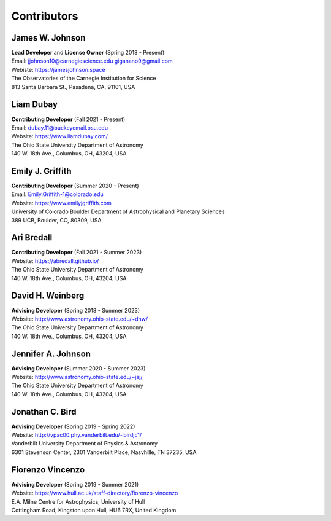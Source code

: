 
.. _contributors:

Contributors
============

James W. Johnson
----------------
| **Lead Developer** and **License Owner** (Spring 2018 - Present)
| Email: jjohnson10@carnegiescience.edu giganano9@gmail.com
| Webiste: https://jamesjohnson.space
| The Observatories of the Carnegie Institution for Science
| 813 Santa Barbara St., Pasadena, CA, 91101, USA

Liam Dubay
----------
| **Contributing Developer** (Fall 2021 - Present)
| Email: dubay.11@buckeyemail.osu.edu
| Website: https://www.liamdubay.com/
| The Ohio State University Department of Astronomy
| 140 W. 18th Ave., Columbus, OH, 43204, USA

Emily J. Griffith
-----------------
| **Contributing Developer** (Summer 2020 - Present)
| Email: Emily.Griffith-1@colorado.edu
| Website: https://www.emilyjgriffith.com
| University of Colorado Boulder Department of Astrophysical and Planetary Sciences
| 389 UCB, Boulder, CO, 80309, USA

Ari Bredall
-----------
| **Contributing Developer** (Fall 2021 - Summer 2023)
| Website: https://abredall.github.io/
| The Ohio State University Department of Astronomy
| 140 W. 18th Ave., Columbus, OH, 43204, USA

David H. Weinberg
-----------------
| **Advising Developer** (Spring 2018 - Summer 2023)
| Website: http://www.astronomy.ohio-state.edu/~dhw/
| The Ohio State University Department of Astronomy
| 140 W. 18th Ave., Columbus, OH, 43204, USA

Jennifer A. Johnson
-------------------
| **Advising Developer** (Summer 2020 - Summer 2023)
| Website: http://www.astronomy.ohio-state.edu/~jaj/
| The Ohio State University Department of Astronomy
| 140 W. 18th Ave., Columbus, OH, 43204, USA

Jonathan C. Bird
----------------
| **Advising Developer** (Spring 2019 - Spring 2022)
| Website: http://vpac00.phy.vanderbilt.edu/~birdjc1/
| Vanderbilt University Department of Physics & Astronomy
| 6301 Stevenson Center, 2301 Vanderbilt Place, Nasvhille, TN 37235, USA

Fiorenzo Vincenzo
-----------------
| **Advising Developer** (Spring 2019 - Summer 2021)
| Website: https://www.hull.ac.uk/staff-directory/fiorenzo-vincenzo
| E.A. Milne Centre for Astrophysics, University of Hull
| Cottingham Road, Kingston upon Hull, HU6 7RX, United Kingdom
